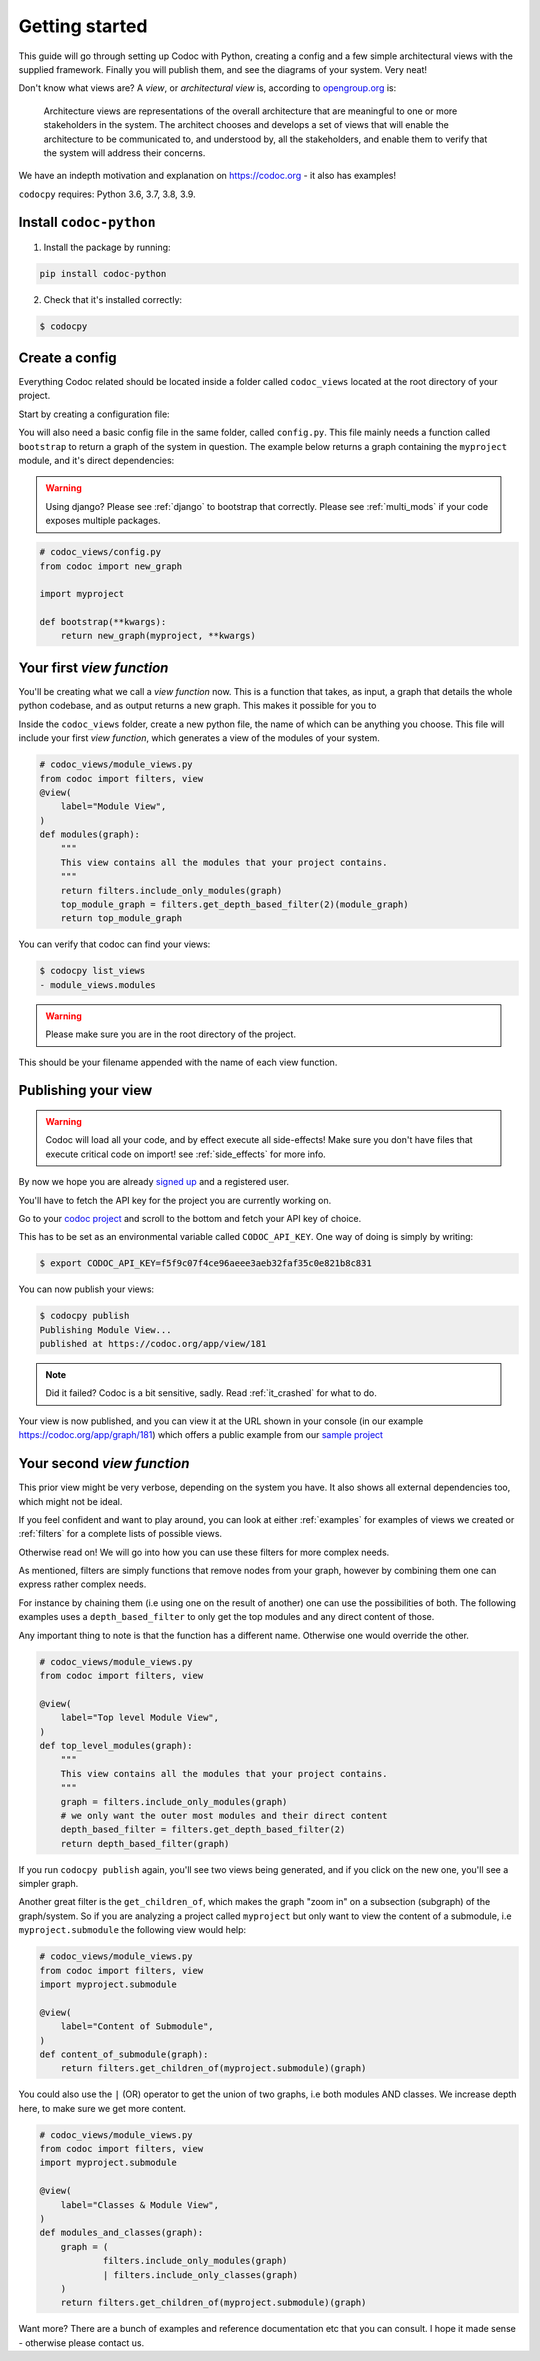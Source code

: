 .. _get-started:

===============
Getting started
===============

This guide will go through setting up Codoc with Python, creating a config and a
few simple architectural views with the supplied framework. Finally you will
publish them, and see the diagrams of your system. Very neat!

Don't know what views are? A *view*, or *architectural view* is, according to
`opengroup.org
<https://pubs.opengroup.org/architecture/togaf8-doc/arch/chap31.html>`_ is:

    Architecture views are representations of the overall architecture that are
    meaningful to one or more stakeholders in the system. The architect chooses
    and develops a set of views that will enable the architecture to be
    communicated to, and understood by, all the stakeholders, and enable them to
    verify that the system will address their concerns.

We have an indepth motivation and explanation on https://codoc.org - it also has examples!

``codocpy`` requires: Python 3.6, 3.7, 3.8, 3.9.

.. _`getstarted`:
.. _`installation`:

Install ``codoc-python``
----------------------------------------


1. Install the package by running:

.. code-block:: bash

    pip install codoc-python

2. Check that it's installed correctly:

.. code-block:: bash

    $ codocpy

Create a config
-----------------------
Everything Codoc related should be located inside a folder
called ``codoc_views`` located at the root directory of your project.

Start by creating a configuration file:

You will also need a basic config file in the same folder, called ``config.py``.
This file mainly needs a function called ``bootstrap`` to return a
graph of the system in question. The example below returns a graph containing
the ``myproject`` module, and it's direct dependencies:

.. warning:: Using django? Please see :ref:`django` to bootstrap that correctly.
             Please see :ref:`multi_mods` if your code exposes multiple packages.

.. code-block:: python

    # codoc_views/config.py
    from codoc import new_graph

    import myproject

    def bootstrap(**kwargs):
        return new_graph(myproject, **kwargs)

.. _`simpleviews`:
.. _`simpleview`:
.. _`simple_view`:
.. _`firstview`:

Your first *view function*
--------------------------
You'll be creating what we call a *view function* now. This is a function that
takes, as input, a graph that details the whole python codebase, and as output
returns a new graph. This makes it possible for you to

Inside the ``codoc_views`` folder, create a new python file, the name of which can be anything
you choose. This file will include your first *view function*, which generates a view
of the modules of your system.

.. code-block:: python

    # codoc_views/module_views.py
    from codoc import filters, view
    @view(
        label="Module View",
    )
    def modules(graph):
        """
        This view contains all the modules that your project contains.
        """
        return filters.include_only_modules(graph)
        top_module_graph = filters.get_depth_based_filter(2)(module_graph)
        return top_module_graph

You can verify that codoc can find your views:

.. code-block:: bash

    $ codocpy list_views
    - module_views.modules

.. warning:: Please make sure you are in the root directory of the project.

This should be your filename appended with the name of each view function.

.. _`simple_config`:
.. _`first_config`:


Publishing your view
----------------------------------------------------------

.. warning:: Codoc will load all your code, and by effect execute all
             side-effects! Make sure you don't have files that execute critical
             code on import! see :ref:`side_effects` for more info.

By now we hope you are already `signed up
<https://codoc.org/signup/?utm_source=readthedocs&utm_medium=post&utm_campaign=info>`_
and a registered user.

You'll have to fetch the API key for the project you are currently working on.

Go to your `codoc project
<https://codoc.org/app/org/?utm_source=readthedocs&utm_medium=post&utm_campaign=info>`_
and scroll to the bottom and fetch your API key of choice.

This has to be set as an environmental variable called ``CODOC_API_KEY``. One
way of doing is simply by writing:

.. code-block:: bash

    $ export CODOC_API_KEY=f5f9c07f4ce96aeee3aeb32faf35c0e821b8c831

You can now publish your views:

.. code-block:: bash

    $ codocpy publish
    Publishing Module View...
    published at https://codoc.org/app/view/181

.. note:: Did it failed? Codoc is a bit sensitive, sadly. Read :ref:`it_crashed`
          for what to do.

Your view is now published, and you can view it at the URL shown in your console
(in our example https://codoc.org/app/graph/181) which offers a public example
from our `sample project <https://github.com/svadilfare/codoc-python-example>`_


Your second *view function*
---------------------------
This prior view might be very verbose, depending on the system you have.
It also shows all external dependencies too, which might not be ideal.

If you feel confident and want to play around, you can look at
either :ref:`examples` for examples of views we created or :ref:`filters` for a
complete lists of possible views.

Otherwise read on! We will go into how you can use these filters for more
complex needs.

As mentioned, filters are simply functions that remove nodes from your graph,
however by combining them one can express rather complex needs.

For instance by chaining them (i.e using one on the result of another) one can
use the possibilities of both. The following examples uses a
``depth_based_filter`` to only get the top modules and any direct content of those.

Any important thing to note is that the function has a different name. Otherwise
one would override the other.

.. code-block:: python

    # codoc_views/module_views.py
    from codoc import filters, view

    @view(
        label="Top level Module View",
    )
    def top_level_modules(graph):
        """
        This view contains all the modules that your project contains.
        """
        graph = filters.include_only_modules(graph)
        # we only want the outer most modules and their direct content
        depth_based_filter = filters.get_depth_based_filter(2)
        return depth_based_filter(graph)

If you run ``codocpy publish`` again, you'll see two views being generated, and
if you click on the new one, you'll see a simpler graph.

Another great filter is the ``get_children_of``, which makes the graph "zoom in"
on a subsection (subgraph) of the graph/system. So if you are analyzing a
project called ``myproject`` but only want to view the content of a submodule,
i.e ``myproject.submodule`` the following view would help:


.. code-block:: python

    # codoc_views/module_views.py
    from codoc import filters, view
    import myproject.submodule

    @view(
        label="Content of Submodule",
    )
    def content_of_submodule(graph):
        return filters.get_children_of(myproject.submodule)(graph)

You could also use the ``|`` (OR) operator to get the union of two graphs, i.e
both modules AND classes. We increase depth here, to make sure we get more
content.

.. code-block:: python

    # codoc_views/module_views.py
    from codoc import filters, view
    import myproject.submodule

    @view(
        label="Classes & Module View",
    )
    def modules_and_classes(graph):
        graph = (
                filters.include_only_modules(graph)
                | filters.include_only_classes(graph)
        )
        return filters.get_children_of(myproject.submodule)(graph)

Want more? There are a bunch of examples and reference documentation etc that
you can consult. I hope it made sense - otherwise please contact us.

.. seealso::

   - :ref:`examples`
   - :ref:`how`
   - :ref:`filters`
   - :ref:`views`
   - :ref:`configuration`
